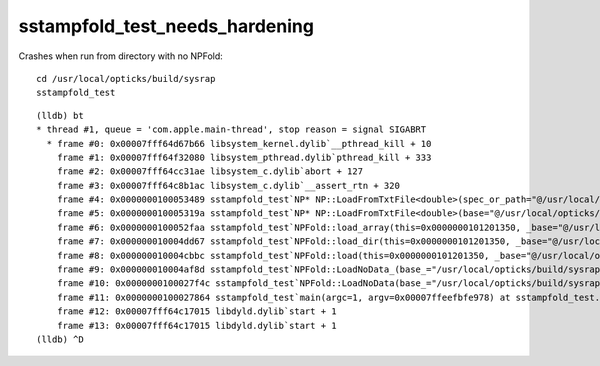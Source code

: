 sstampfold_test_needs_hardening
================================


Crashes when run from directory with no NPFold::

    cd /usr/local/opticks/build/sysrap
    sstampfold_test



::

    (lldb) bt
    * thread #1, queue = 'com.apple.main-thread', stop reason = signal SIGABRT
      * frame #0: 0x00007fff64d67b66 libsystem_kernel.dylib`__pthread_kill + 10
        frame #1: 0x00007fff64f32080 libsystem_pthread.dylib`pthread_kill + 333
        frame #2: 0x00007fff64cc31ae libsystem_c.dylib`abort + 127
        frame #3: 0x00007fff64c8b1ac libsystem_c.dylib`__assert_rtn + 320
        frame #4: 0x0000000100053489 sstampfold_test`NP* NP::LoadFromTxtFile<double>(spec_or_path="@/usr/local/opticks/build/sysrap/CMakeCache.txt") at NP.hh:5663
        frame #5: 0x000000010005319a sstampfold_test`NP* NP::LoadFromTxtFile<double>(base="@/usr/local/opticks/build/sysrap", relp="CMakeCache.txt") at NP.hh:5634
        frame #6: 0x0000000100052faa sstampfold_test`NPFold::load_array(this=0x0000000101201350, _base="@/usr/local/opticks/build/sysrap", relp="CMakeCache.txt") at NPFold.h:1486
        frame #7: 0x000000010004dd67 sstampfold_test`NPFold::load_dir(this=0x0000000101201350, _base="@/usr/local/opticks/build/sysrap") at NPFold.h:1606
        frame #8: 0x000000010004cbbc sstampfold_test`NPFold::load(this=0x0000000101201350, _base="@/usr/local/opticks/build/sysrap") at NPFold.h:1674
        frame #9: 0x000000010004af8d sstampfold_test`NPFold::LoadNoData_(base_="/usr/local/opticks/build/sysrap") at NPFold.h:422
        frame #10: 0x0000000100027f4c sstampfold_test`NPFold::LoadNoData(base_="/usr/local/opticks/build/sysrap") at NPFold.h:463
        frame #11: 0x0000000100027864 sstampfold_test`main(argc=1, argv=0x00007ffeefbfe978) at sstampfold_test.cc:65
        frame #12: 0x00007fff64c17015 libdyld.dylib`start + 1
        frame #13: 0x00007fff64c17015 libdyld.dylib`start + 1
    (lldb) ^D

